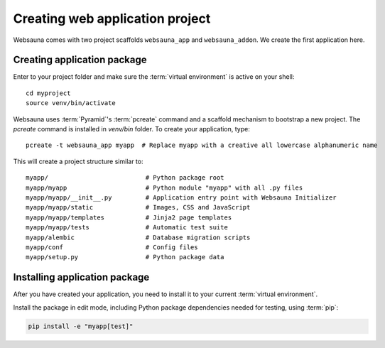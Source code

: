 ================================
Creating web application project
================================

Websauna comes with two project scaffolds ``websauna_app`` and ``websauna_addon``. We create the first application here.

Creating application package
============================

Enter to your project folder and make sure the :term:`virtual environment` is active on your shell::

    cd myproject
    source venv/bin/activate

Websauna uses :term:`Pyramid`'s :term:`pcreate` command and a scaffold mechanism to bootstrap a new project. The `pcreate` command is installed in `venv/bin` folder. To create your application, type::

    pcreate -t websauna_app myapp  # Replace myapp with a creative all lowercase alphanumeric name

This will create a project structure similar to::

    myapp/                          # Python package root
    myapp/myapp                     # Python module "myapp" with all .py files
    myapp/myapp/__init__.py         # Application entry point with Websauna Initializer
    myapp/myapp/static              # Images, CSS and JavaScript
    myapp/myapp/templates           # Jinja2 page templates
    myapp/myapp/tests               # Automatic test suite
    myapp/alembic                   # Database migration scripts
    myapp/conf                      # Config files
    myapp/setup.py                  # Python package data

Installing application package
==============================

After you have created your application, you need to install it to your current :term:`virtual environment`.

Install the package in edit mode, including Python package dependencies needed for testing, using :term:`pip`:

.. code-block:: console

    pip install -e "myapp[test]"
